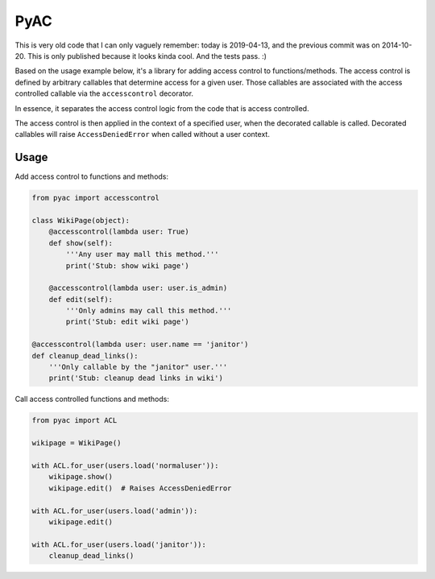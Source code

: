 ====
PyAC
====

This is very old code that I can only vaguely remember: today is
2019-04-13, and the previous commit was on 2014-10-20. This is only
published because it looks kinda cool. And the tests pass. :)

Based on the usage example below, it's a library for adding access
control to functions/methods. The access control is defined by arbitrary
callables that determine access for a given user. Those callables are
associated with the access controlled callable via the ``accesscontrol``
decorator.

In essence, it separates the access control logic from the code that is
access controlled.

The access control is then applied in the context of a specified user,
when the decorated callable is called. Decorated callables will raise
``AccessDeniedError`` when called without a user context.


Usage
-----

Add access control to functions and methods:

.. code-block:: python

    from pyac import accesscontrol

    class WikiPage(object):
        @accesscontrol(lambda user: True)
        def show(self):
            '''Any user may mall this method.'''
            print('Stub: show wiki page')

        @accesscontrol(lambda user: user.is_admin)
        def edit(self):
            '''Only admins may call this method.'''
            print('Stub: edit wiki page')

    @accesscontrol(lambda user: user.name == 'janitor')
    def cleanup_dead_links():
        '''Only callable by the "janitor" user.'''
        print('Stub: cleanup dead links in wiki')

Call access controlled functions and methods:

.. code-block:: python

    from pyac import ACL

    wikipage = WikiPage()

    with ACL.for_user(users.load('normaluser')):
        wikipage.show()
        wikipage.edit()  # Raises AccessDeniedError

    with ACL.for_user(users.load('admin')):
        wikipage.edit()

    with ACL.for_user(users.load('janitor')):
        cleanup_dead_links()
